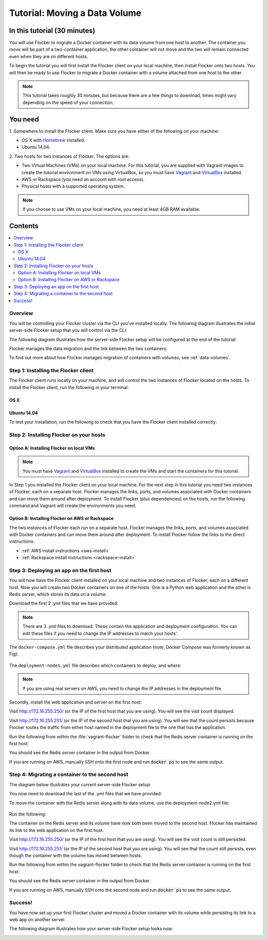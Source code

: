 ==============================
Tutorial: Moving a Data Volume
==============================

In this tutorial (30 minutes)
-----------------------------

You will use Flocker to migrate a Docker container with its data volume from one host to another.
The container you move will be part of a two-container application, the other container will not move and the two will remain connected even when they are on different hosts.

To begin the tutorial you will first install the Flocker client on your local machine, then install Flocker onto two hosts.
You will then be ready to use Flocker to migrate a Docker container with a volume attached from one host to the other.

.. note:: This tutorial takes roughly 30 minutes, but because there are a few things to download, times might vary depending on the speed of your connection.

You need
--------

1. Somewhere to install the Flocker client.
Make sure you have either of the following on your machine:

- OS X with `Homebrew <http://brew.sh/>`_ installed.
- Ubuntu 14.04.

2. Two hosts for two instances of Flocker.
The options are:

- Two Virtual Machines (VMs) on your local machine.
  For this tutorial, you are supplied with Vagrant images to create the tutorial environment on VMs using VirtualBox, so you must have `Vagrant <https://www.vagrantup.com/>`_ and `VirtualBox <https://www.virtualbox.org/>`_ installed.
- AWS or Rackspace (you need an account with root access).
- Physical hosts with a supported operating system.

.. note:: If you choose to use VMs on your local machine, you need at least 4GB RAM available.

Contents
--------

.. contents:: 
	:local:
	:backlinks: none
	:depth: 2

Overview
^^^^^^^^

You will be controlling your Flocker cluster via the CLI you've installed locally.
The following diagram illustrates the initial server-side Flocker setup that you will control via the CLI:

.. image:: images/flocker-tutorial-initial-setup.svg
   :width: 60 %
   :alt: In the initial server-side Flocker setup there are two servers, one of which has two Docker containers running; one container is a running a web application, the other has a Redis database with a volume.
   :align: center

The following diagram illustrates how the server-side Flocker setup will be configured at the end of the tutorial:

.. image:: images/flocker-tutorial-final-setup.svg
   :width: 60 %
   :alt: Following the completion of this tutorial the server-side Flocker setup will be configured with the web application still running within a container on the first server, while the Redis server with a volume is running on the second server.
   :align: center

Flocker manages the data migration and the link between the two containers.

To find out more about how Flocker manages migration of containers with volumes, see :ref:`data-volumes`.

Step 1: Installing the Flocker client
^^^^^^^^^^^^^^^^^^^^^^^^^^^^^^^^^^^^^

The Flocker client runs locally on your machine, and will control the two instances of Flocker located on the hosts.
To install the Flocker client, run the following in your terminal:

OS X
****

.. task:: test_homebrew flocker-|latest-installable|
   :prompt: you@laptop:~$

Ubuntu 14.04
************

.. task:: install_cli ubuntu-14.04
   :prompt: you@laptop:~$

To test your installation, run the following to check that you have the Flocker client installed correctly:

.. prompt:: bash [you@laptop:~$]

   flocker-deploy --version

Step 2: Installing Flocker on your hosts
^^^^^^^^^^^^^^^^^^^^^^^^^^^^^^^^^^^^^^^^

Option A: Installing Flocker on local VMs
*****************************************

.. note:: You must have `Vagrant <https://www.vagrantup.com/>`_ and `VirtualBox <https://www.virtualbox.org/>`_  installed to create the VMs and start the containers for this tutorial.

In Step 1 you installed the Flocker client on your local machine.
For the next step in this tutorial you need two instances of Flocker, each on a separate host.
Flocker manages the links, ports, and volumes associated with Docker containers and can move them around after deployment.
To install Flocker (plus dependencies) on the hosts, run the following command and Vagrant will create the environments you need:

.. version-code-block:: console

   you@laptop:~$ curl -O https://docs.clusterhq.com/en/|latest-installable|/_downloads/Vagrantfile && \
   curl -O https://docs.clusterhq.com/en/|latest-installable|/_downloads/cluster.crt && \
   curl -O https://docs.clusterhq.com/en/|latest-installable|/_downloads/user.crt && \
   curl -O https://docs.clusterhq.com/en/|latest-installable|/_downloads/user.key && \
   vagrant up && \
   [ -e "${SSH_AUTH_SOCK}" ] || eval $(ssh-agent) && \
   ssh-add ~/.vagrant.d/insecure_private_key

Option B: Installing Flocker on AWS or Rackspace
************************************************

The two instances of Flocker each run on a separate host.
Flocker manages the links, ports, and volumes associated with Docker containers and can move them around after deployment.
To install Flocker follow the links to the direct instructions:

- :ref:`AWS install instructions <aws-install>`
- :ref:`Rackspace install instructions <rackspace-install>`

Step 3: Deploying an app on the first host
^^^^^^^^^^^^^^^^^^^^^^^^^^^^^^^^^^^^^^^^^^

You will now have the Flocker client installed on your local machine and two instances of Flocker, each on a different host.
Now you will create two Docker containers on one of the hosts.
One is a Python web application and the other is Redis server, which stores its data on a volume.

Download the first 2 .yml files that we have provided:

.. version-code-block:: console

	you@laptop:~$ curl -O https://docs.clusterhq.com/en/|latest-installable|/_downloads/docker-compose.yml
	you@laptop:~$ curl -O https://docs.clusterhq.com/en/|latest-installable|/_downloads/deployment-node1.yml

.. note:: There are 3 .yml files to download. These contain the application and deployment configuration. You can edit these files if you need to change the IP addresses to match your hosts'.

The ``docker-compose.yml`` file describes your distributed application (note, Docker Compose was formerly known as Fig):

    .. literalinclude:: docker-compose.yml
       :language: yaml

The ``deployment-node1.yml`` file describes which containers to deploy, and where:

    .. literalinclude:: deployment-node1.yml
       :language: yaml

.. note:: If you are using real servers on AWS, you need to change the IP addresses in the deployment file.

Secondly, install the web application and server on the first host:

.. prompt:: bash [you@laptop:~$]

	flocker-deploy 172.16.255.250 deployment-node1.yml docker-compose.yml

Visit http://172.16.255.250/ (or the IP of the first host that you are using). You will see the visit count displayed.

Visit http://172.16.255.251/ (or the IP of the second host that you are using).
You will see that the count persists because Flocker routes the traffic from either host named in the deployment file to the one that has the application.

Run the following from within the :file:`vagrant-flocker` folder to check that the Redis server container is running on the first host:

.. prompt:: bash [you@laptop:~$]
   
   cd vagrant-flocker
   vagrant ssh node1 -c "docker ps"

You should see the Redis server container in the output from Docker.

If you are running on AWS, manually SSH onto the first node and run :code:`docker ps` to see the same output.

Step 4: Migrating a container to the second host
^^^^^^^^^^^^^^^^^^^^^^^^^^^^^^^^^^^^^^^^^^^^^^^^

The diagram below illustrates your current server-side Flocker setup:

.. image:: images/flocker-tutorial-initial-setup.svg
   :width: 60 %
   :alt: In the server-side Flocker setup there are two servers, one of which has two Docker containers running; one container is a running a web application, the other has a Redis database with a volume.
   :align: center

You now need to download the last of the .yml files that we have provided:

.. version-code-block:: console

	you@laptop:~$ curl -O https://docs.clusterhq.com/en/|latest-installable|/_downloads/deployment-node2.yml

To move the container with the Redis server along with its data volume, use the deployment-node2.yml file:

    .. literalinclude:: deployment-node2.yml
       :language: yaml

Run the following:

.. prompt:: bash [you@laptop:~$]

	flocker-deploy 172.16.255.250 deployment-node2.yml docker-compose.yml

The container on the Redis server and its volume have now both been moved to the second host.
Flocker has maintained its link to the web application on the first host.

Visit http://172.16.255.250/ (or the IP of the first host that you are using).
You will see the visit count is still persisted.

Visit http://172.16.255.251/ (or the IP of the second host that you are using).
You will see that the count still persists, even though the container with the volume has moved between hosts.

Run the following from within the vagrant-flocker folder to check that the Redis server container is running on the first host:

.. prompt:: bash [you@laptop:~$]

   cd vagrant-flocker
   vagrant ssh node2 -c "docker ps"

You should see the Redis server container in the output from Docker.

If you are running on AWS, manually SSH onto the second node and run :code:`docker ps` to see the same output.

Success!
^^^^^^^^

You have now set up your first Flocker cluster and moved a Docker container with its volume while persisting its link to a web app on another server.

The following diagram illustrates how your server-side Flocker setup looks now:

.. image:: images/flocker-tutorial-final-setup.svg
   :width: 60 %
   :alt: The web application is still running within a container on the first server, while the Redis server with a volume is now running on the second server.
   :align: center
